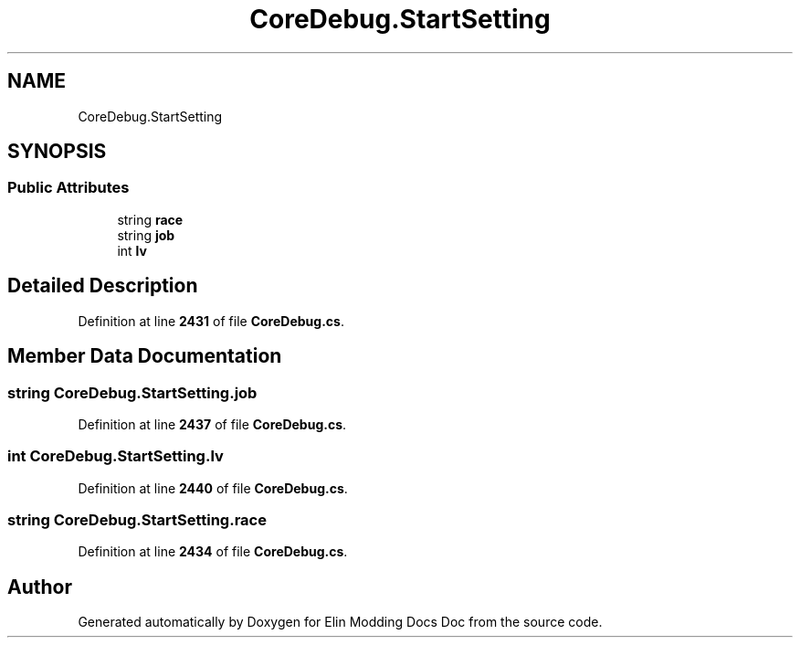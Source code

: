 .TH "CoreDebug.StartSetting" 3 "Elin Modding Docs Doc" \" -*- nroff -*-
.ad l
.nh
.SH NAME
CoreDebug.StartSetting
.SH SYNOPSIS
.br
.PP
.SS "Public Attributes"

.in +1c
.ti -1c
.RI "string \fBrace\fP"
.br
.ti -1c
.RI "string \fBjob\fP"
.br
.ti -1c
.RI "int \fBlv\fP"
.br
.in -1c
.SH "Detailed Description"
.PP 
Definition at line \fB2431\fP of file \fBCoreDebug\&.cs\fP\&.
.SH "Member Data Documentation"
.PP 
.SS "string CoreDebug\&.StartSetting\&.job"

.PP
Definition at line \fB2437\fP of file \fBCoreDebug\&.cs\fP\&.
.SS "int CoreDebug\&.StartSetting\&.lv"

.PP
Definition at line \fB2440\fP of file \fBCoreDebug\&.cs\fP\&.
.SS "string CoreDebug\&.StartSetting\&.race"

.PP
Definition at line \fB2434\fP of file \fBCoreDebug\&.cs\fP\&.

.SH "Author"
.PP 
Generated automatically by Doxygen for Elin Modding Docs Doc from the source code\&.
